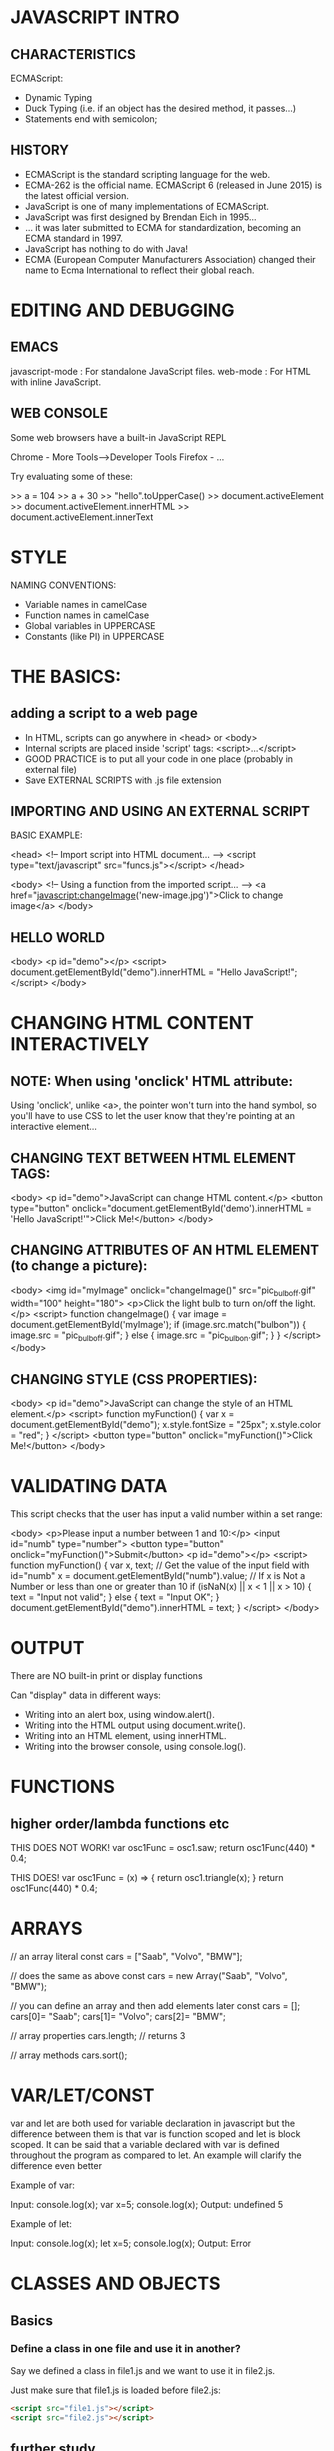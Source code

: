 * JAVASCRIPT INTRO
** CHARACTERISTICS
ECMAScript:
- Dynamic Typing
- Duck Typing (i.e. if an object has the desired method, it passes...)
- Statements end with semicolon;

** HISTORY
- ECMAScript is the standard scripting language for the web.
- ECMA-262 is the official name. ECMAScript 6 (released in June 2015) is the latest official version.
- JavaScript is one of many implementations of ECMAScript.
- JavaScript was first designed by Brendan Eich in 1995...
- ... it was later submitted to ECMA for standardization, becoming an ECMA standard in 1997.
- JavaScript has nothing to do with Java!
- ECMA (European Computer Manufacturers Association) changed their name to Ecma International to reflect their global reach.

* EDITING AND DEBUGGING
** EMACS
javascript-mode : For standalone JavaScript files.
web-mode        : For HTML with inline JavaScript.

** WEB CONSOLE
Some web browsers have a built-in JavaScript REPL

Chrome - More Tools-->Developer Tools
Firefox - ...

Try evaluating some of these:

>> a = 104
>> a + 30
>> "hello".toUpperCase()
>> document.activeElement
>> document.activeElement.innerHTML
>> document.activeElement.innerText

* STYLE
NAMING CONVENTIONS:
- Variable names in camelCase
- Function names in camelCase
- Global variables in UPPERCASE
- Constants (like PI) in UPPERCASE

* THE BASICS:
** adding a script to a web page
- In HTML, scripts can go anywhere in <head> or <body>
- Internal scripts are placed inside 'script' tags: <script>...</script>
- GOOD PRACTICE is to put all your code in one place (probably in external file)
- Save EXTERNAL SCRIPTS with .js file extension

** IMPORTING AND USING AN EXTERNAL SCRIPT

BASIC EXAMPLE:

<head>
  <!-- Import script into HTML document... -->
  <script type="text/javascript" src="funcs.js"></script>
</head>

<body>
  <!-- Using a function from the imported script... -->
  <a href="javascript:changeImage('new-image.jpg')">Click to change image</a>
</body>

** HELLO WORLD
<body>
  <p id="demo"></p>
  <script>
    document.getElementById("demo").innerHTML = "Hello JavaScript!";
  </script>
</body>

* CHANGING HTML CONTENT INTERACTIVELY

** NOTE: When using 'onclick' HTML attribute:

Using 'onclick', unlike <a>, the pointer won't turn into the hand symbol, so
you'll have to use CSS to let the user know that they're pointing at an
interactive element...

** CHANGING TEXT BETWEEN HTML ELEMENT TAGS:
<body>
  <p id="demo">JavaScript can change HTML content.</p>
  <button type="button" onclick="document.getElementById('demo').innerHTML = 'Hello JavaScript!'">Click Me!</button>
</body>

** CHANGING ATTRIBUTES OF AN HTML ELEMENT (to change a picture):
<body>
  <img id="myImage" onclick="changeImage()" src="pic_bulboff.gif" width="100" height="180">
  <p>Click the light bulb to turn on/off the light.</p>
  <script>
    function changeImage() {
      var image = document.getElementById('myImage');
      if (image.src.match("bulbon")) {
        image.src = "pic_bulboff.gif";
      } else {
        image.src = "pic_bulbon.gif";
      }
    }
  </script>
</body>

** CHANGING STYLE (CSS PROPERTIES):
<body>
  <p id="demo">JavaScript can change the style of an HTML element.</p>
  <script>
    function myFunction() {
      var x = document.getElementById("demo");
      x.style.fontSize = "25px";
      x.style.color = "red";
    }
  </script>
  <button type="button" onclick="myFunction()">Click Me!</button>
</body>

* VALIDATING DATA
This script checks that the user has input a valid number within a set range:

<body>
  <p>Please input a number between 1 and 10:</p>
  <input id="numb" type="number">
  <button type="button" onclick="myFunction()">Submit</button>
  <p id="demo"></p>
  <script>
    function myFunction() {
      var x, text;
      // Get the value of the input field with id="numb"
      x = document.getElementById("numb").value;
      // If x is Not a Number or less than one or greater than 10
      if (isNaN(x) || x < 1 || x > 10) {
        text = "Input not valid";
      } else {
        text = "Input OK";
      }
      document.getElementById("demo").innerHTML = text;
    }
  </script>
</body>

* OUTPUT
There are NO built-in print or display functions

Can "display" data in different ways:
- Writing into an alert box, using window.alert().
- Writing into the HTML output using document.write().
- Writing into an HTML element, using innerHTML.
- Writing into the browser console, using console.log().
* FUNCTIONS
** higher order/lambda functions etc

THIS DOES NOT WORK!
var osc1Func = osc1.saw;
return osc1Func(440) * 0.4;

THIS DOES!
var osc1Func = (x) => { return osc1.triangle(x); }
return osc1Func(440) * 0.4;

* ARRAYS

// an array literal
const cars = ["Saab", "Volvo", "BMW"];

// does the same as above
const cars = new Array("Saab", "Volvo", "BMW");

// you can define an array and then add elements later
const cars = [];
cars[0]= "Saab";
cars[1]= "Volvo";
cars[2]= "BMW";

// array properties
cars.length; // returns 3

// array methods
cars.sort();

* VAR/LET/CONST

var and let are both used for variable declaration in javascript but the difference between them is that var is function scoped and let is block scoped.
It can be said that a variable declared with var is defined throughout the program as compared to let.
An example will clarify the difference even better

Example of var:

Input:
console.log(x);
var x=5;
console.log(x);
Output:
undefined
5

Example of let:

Input:
console.log(x);
let x=5;
console.log(x);
Output:
Error

* CLASSES AND OBJECTS
** Basics
*** Define a class in one file and use it in another?
Say we defined a class in file1.js and we want to use it in file2.js.

Just make sure that file1.js is loaded before file2.js:
#+BEGIN_SRC html
<script src="file1.js"></script>
<script src="file2.js"></script>
#+END_SRC

** further study
https://developer.mozilla.org/en-US/docs/Web/JavaScript/Reference/Classes
https://developer.mozilla.org/en-US/docs/Learn/JavaScript/Objects/Basics
** basic class declaration
#+BEGIN_SRC javascript
class Rectangle {
  constructor(height, width) {
    this.height = height;
    this.width = width;
  }
}
#+END_SRC
** object literals
#+BEGIN_SRC javascript

// DECLARING OBJECTS

// OBJECT LITERALS

// simplest possible object (empty object with no members)
const doodah = {};

// simple object with multiple members
const person = {
  firstName: "John",
  lastName: "Doe",
  id: 5566,
  fullName: function() {
    return this.firstName + " " + this.lastName;
  }
};

// can use bracket notation to add new members to an existing object
// NOTE: seems to work with dot notation also when I try it
person["height"] = "1.75m";
// height is now a new member of the object, person
person.height;

// nested objects (sub-namespaces)
const person = {
  name: "Bill",
  phone: {
    manufacturer: "Samsung",
    model: "Galaxy S7",
    number: 07950332675
  }
}



// create and object instance
let myPerson = new person();

// access a parameter using dot notation
myPerson.firstName;

// access a parameter using bracket notation
myPerson["firstName"];

// call a method
myPerson.fullName();

#+END_SRC

** constructor functions (classes)
#+BEGIN_SRC javascript

// The constructor function is JavaScript's version of a class. Notice that it
// has all the features you'd expect in a function, although it doesn't return
// anything or explicitly create an object — it basically just defines
// properties and methods. Notice also the this keyword being used here as well
// — it is basically saying that whenever one of these object instances is
// created, the object's name property will be equal to the name value passed to
// the constructor call, and the greeting() method will use the name value
// passed to the constructor call too.

function Person(name) {
    this.name = name;
    this.greeting = function() {
      alert('Hi! I\'m ' + this.name + '.');
    };
  }

// lets create some instances
let person1 = new Person('Bob');
let person2 = new Person('Sarah');



// we could also make a normal function which returns a new object
function createNewPerson(name) {
  const obj = {};
  obj.name = name;
  obj.greeting = function() {
    alert('Hi! I\'m ' + obj.name + '.');
  };
  return obj;
}

const bob = createNewPerson("Bob");
bob.name;
bob.greeting();

#+END_SRC
** other ways to create an object
The Object() constructor creates a new empty object:

  let obj = new Object();

The create() method makes a new object using an input object instance as the prototype.
Is this a deep copy?

  let obj = create(objectInstance);

** object prototypes
** inheritance

* UAL CREATIVE JAVASCRIPT CRASH COURSE
** introduction
https://github.com/ual-cci/Creative-JavaScript-Crash-Course
** basic building blocks
5 words:
*** 1) variables
- var/let
- strings
- bool
- arrays
*** 2) conditionals
- if
*** 3) loops
for (let i = 0; i < 10; i++) {
  console.log(i);
}
*** 4) functions
function countToTen() {
  for (let i = 0; i < 10; i++) {
    console.log(i);
  }
}
*** 5) objects
*** comments
// this is a comment
* DOCSTRINGS (JSDoc)
** simple example
/**
 * Multiple lines of JSDoc text are written here,
 * wrapped normally.
 * @param {number} arg A number to do something to.
 */
function doSomething(arg) { return arg + 1; }
** JSDoc uses MARKDOWN, but can include HTML as well
* CANVAS

example for basic 2d graphics
#+BEGIN_SRC javascript
  var canvas = document.querySelector("canvas");
  var width = window.innerWidth;
  var height = window.innerHeight;
  var context = canvas.getContext("2d");
  canvas.width = width;
  canvas.height = height;

    // clear screen to BLUE
    context.fillStyle = "rgb(0,0,255)";
    context.fillRect(0, 0, width, height);

// set line colour to YELLOW
context.strokeStyle = "#FFFF00";



#+END_SRC
